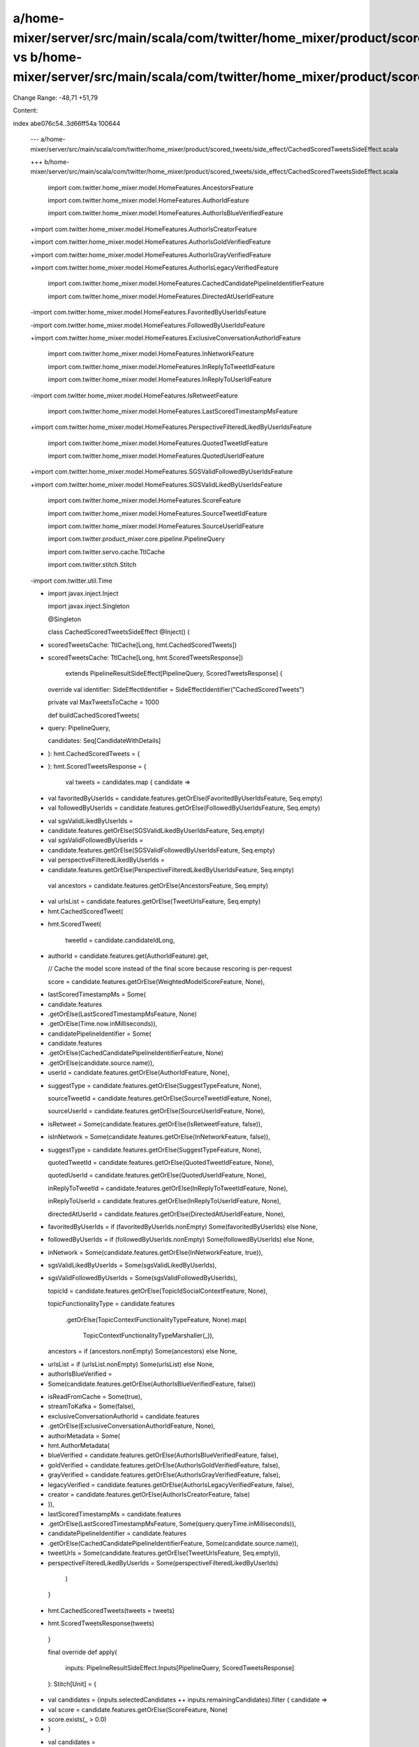 a/home-mixer/server/src/main/scala/com/twitter/home_mixer/product/scored_tweets/side_effect/CachedScoredTweetsSideEffect.scala vs b/home-mixer/server/src/main/scala/com/twitter/home_mixer/product/scored_tweets/side_effect/CachedScoredTweetsSideEffect.scala
==================================================

Change Range: -48,71 +51,79

Content:

::

index abe076c54..3d66ff54a 100644
  
  --- a/home-mixer/server/src/main/scala/com/twitter/home_mixer/product/scored_tweets/side_effect/CachedScoredTweetsSideEffect.scala
  
  +++ b/home-mixer/server/src/main/scala/com/twitter/home_mixer/product/scored_tweets/side_effect/CachedScoredTweetsSideEffect.scala
  
   import com.twitter.home_mixer.model.HomeFeatures.AncestorsFeature
  
   import com.twitter.home_mixer.model.HomeFeatures.AuthorIdFeature
  
   import com.twitter.home_mixer.model.HomeFeatures.AuthorIsBlueVerifiedFeature
  
  +import com.twitter.home_mixer.model.HomeFeatures.AuthorIsCreatorFeature
  
  +import com.twitter.home_mixer.model.HomeFeatures.AuthorIsGoldVerifiedFeature
  
  +import com.twitter.home_mixer.model.HomeFeatures.AuthorIsGrayVerifiedFeature
  
  +import com.twitter.home_mixer.model.HomeFeatures.AuthorIsLegacyVerifiedFeature
  
   import com.twitter.home_mixer.model.HomeFeatures.CachedCandidatePipelineIdentifierFeature
  
   import com.twitter.home_mixer.model.HomeFeatures.DirectedAtUserIdFeature
  
  -import com.twitter.home_mixer.model.HomeFeatures.FavoritedByUserIdsFeature
  
  -import com.twitter.home_mixer.model.HomeFeatures.FollowedByUserIdsFeature
  
  +import com.twitter.home_mixer.model.HomeFeatures.ExclusiveConversationAuthorIdFeature
  
   import com.twitter.home_mixer.model.HomeFeatures.InNetworkFeature
  
   import com.twitter.home_mixer.model.HomeFeatures.InReplyToTweetIdFeature
  
   import com.twitter.home_mixer.model.HomeFeatures.InReplyToUserIdFeature
  
  -import com.twitter.home_mixer.model.HomeFeatures.IsRetweetFeature
  
   import com.twitter.home_mixer.model.HomeFeatures.LastScoredTimestampMsFeature
  
  +import com.twitter.home_mixer.model.HomeFeatures.PerspectiveFilteredLikedByUserIdsFeature
  
   import com.twitter.home_mixer.model.HomeFeatures.QuotedTweetIdFeature
  
   import com.twitter.home_mixer.model.HomeFeatures.QuotedUserIdFeature
  
  +import com.twitter.home_mixer.model.HomeFeatures.SGSValidFollowedByUserIdsFeature
  
  +import com.twitter.home_mixer.model.HomeFeatures.SGSValidLikedByUserIdsFeature
  
   import com.twitter.home_mixer.model.HomeFeatures.ScoreFeature
  
   import com.twitter.home_mixer.model.HomeFeatures.SourceTweetIdFeature
  
   import com.twitter.home_mixer.model.HomeFeatures.SourceUserIdFeature
  
   import com.twitter.product_mixer.core.pipeline.PipelineQuery
  
   import com.twitter.servo.cache.TtlCache
  
   import com.twitter.stitch.Stitch
  
  -import com.twitter.util.Time
  
  -
  
   import javax.inject.Inject
  
   import javax.inject.Singleton
  
   
  
   @Singleton
  
   class CachedScoredTweetsSideEffect @Inject() (
  
  -  scoredTweetsCache: TtlCache[Long, hmt.CachedScoredTweets])
  
  +  scoredTweetsCache: TtlCache[Long, hmt.ScoredTweetsResponse])
  
       extends PipelineResultSideEffect[PipelineQuery, ScoredTweetsResponse] {
  
   
  
     override val identifier: SideEffectIdentifier = SideEffectIdentifier("CachedScoredTweets")
  
     private val MaxTweetsToCache = 1000
  
   
  
     def buildCachedScoredTweets(
  
  +    query: PipelineQuery,
  
       candidates: Seq[CandidateWithDetails]
  
  -  ): hmt.CachedScoredTweets = {
  
  +  ): hmt.ScoredTweetsResponse = {
  
       val tweets = candidates.map { candidate =>
  
  -      val favoritedByUserIds = candidate.features.getOrElse(FavoritedByUserIdsFeature, Seq.empty)
  
  -      val followedByUserIds = candidate.features.getOrElse(FollowedByUserIdsFeature, Seq.empty)
  
  +      val sgsValidLikedByUserIds =
  
  +        candidate.features.getOrElse(SGSValidLikedByUserIdsFeature, Seq.empty)
  
  +      val sgsValidFollowedByUserIds =
  
  +        candidate.features.getOrElse(SGSValidFollowedByUserIdsFeature, Seq.empty)
  
  +      val perspectiveFilteredLikedByUserIds =
  
  +        candidate.features.getOrElse(PerspectiveFilteredLikedByUserIdsFeature, Seq.empty)
  
         val ancestors = candidate.features.getOrElse(AncestorsFeature, Seq.empty)
  
  -      val urlsList = candidate.features.getOrElse(TweetUrlsFeature, Seq.empty)
  
   
  
  -      hmt.CachedScoredTweet(
  
  +      hmt.ScoredTweet(
  
           tweetId = candidate.candidateIdLong,
  
  +        authorId = candidate.features.get(AuthorIdFeature).get,
  
           // Cache the model score instead of the final score because rescoring is per-request
  
           score = candidate.features.getOrElse(WeightedModelScoreFeature, None),
  
  -        lastScoredTimestampMs = Some(
  
  -          candidate.features
  
  -            .getOrElse(LastScoredTimestampMsFeature, None)
  
  -            .getOrElse(Time.now.inMilliseconds)),
  
  -        candidatePipelineIdentifier = Some(
  
  -          candidate.features
  
  -            .getOrElse(CachedCandidatePipelineIdentifierFeature, None)
  
  -            .getOrElse(candidate.source.name)),
  
  -        userId = candidate.features.getOrElse(AuthorIdFeature, None),
  
  +        suggestType = candidate.features.getOrElse(SuggestTypeFeature, None),
  
           sourceTweetId = candidate.features.getOrElse(SourceTweetIdFeature, None),
  
           sourceUserId = candidate.features.getOrElse(SourceUserIdFeature, None),
  
  -        isRetweet = Some(candidate.features.getOrElse(IsRetweetFeature, false)),
  
  -        isInNetwork = Some(candidate.features.getOrElse(InNetworkFeature, false)),
  
  -        suggestType = candidate.features.getOrElse(SuggestTypeFeature, None),
  
           quotedTweetId = candidate.features.getOrElse(QuotedTweetIdFeature, None),
  
           quotedUserId = candidate.features.getOrElse(QuotedUserIdFeature, None),
  
           inReplyToTweetId = candidate.features.getOrElse(InReplyToTweetIdFeature, None),
  
           inReplyToUserId = candidate.features.getOrElse(InReplyToUserIdFeature, None),
  
           directedAtUserId = candidate.features.getOrElse(DirectedAtUserIdFeature, None),
  
  -        favoritedByUserIds = if (favoritedByUserIds.nonEmpty) Some(favoritedByUserIds) else None,
  
  -        followedByUserIds = if (followedByUserIds.nonEmpty) Some(followedByUserIds) else None,
  
  +        inNetwork = Some(candidate.features.getOrElse(InNetworkFeature, true)),
  
  +        sgsValidLikedByUserIds = Some(sgsValidLikedByUserIds),
  
  +        sgsValidFollowedByUserIds = Some(sgsValidFollowedByUserIds),
  
           topicId = candidate.features.getOrElse(TopicIdSocialContextFeature, None),
  
           topicFunctionalityType = candidate.features
  
             .getOrElse(TopicContextFunctionalityTypeFeature, None).map(
  
               TopicContextFunctionalityTypeMarshaller(_)),
  
           ancestors = if (ancestors.nonEmpty) Some(ancestors) else None,
  
  -        urlsList = if (urlsList.nonEmpty) Some(urlsList) else None,
  
  -        authorIsBlueVerified =
  
  -          Some(candidate.features.getOrElse(AuthorIsBlueVerifiedFeature, false))
  
  +        isReadFromCache = Some(true),
  
  +        streamToKafka = Some(false),
  
  +        exclusiveConversationAuthorId = candidate.features
  
  +          .getOrElse(ExclusiveConversationAuthorIdFeature, None),
  
  +        authorMetadata = Some(
  
  +          hmt.AuthorMetadata(
  
  +            blueVerified = candidate.features.getOrElse(AuthorIsBlueVerifiedFeature, false),
  
  +            goldVerified = candidate.features.getOrElse(AuthorIsGoldVerifiedFeature, false),
  
  +            grayVerified = candidate.features.getOrElse(AuthorIsGrayVerifiedFeature, false),
  
  +            legacyVerified = candidate.features.getOrElse(AuthorIsLegacyVerifiedFeature, false),
  
  +            creator = candidate.features.getOrElse(AuthorIsCreatorFeature, false)
  
  +          )),
  
  +        lastScoredTimestampMs = candidate.features
  
  +          .getOrElse(LastScoredTimestampMsFeature, Some(query.queryTime.inMilliseconds)),
  
  +        candidatePipelineIdentifier = candidate.features
  
  +          .getOrElse(CachedCandidatePipelineIdentifierFeature, Some(candidate.source.name)),
  
  +        tweetUrls = Some(candidate.features.getOrElse(TweetUrlsFeature, Seq.empty)),
  
  +        perspectiveFilteredLikedByUserIds = Some(perspectiveFilteredLikedByUserIds)
  
         )
  
       }
  
   
  
  -    hmt.CachedScoredTweets(tweets = tweets)
  
  +    hmt.ScoredTweetsResponse(tweets)
  
     }
  
   
  
     final override def apply(
  
       inputs: PipelineResultSideEffect.Inputs[PipelineQuery, ScoredTweetsResponse]
  
     ): Stitch[Unit] = {
  
  -    val candidates = (inputs.selectedCandidates ++ inputs.remainingCandidates).filter { candidate =>
  
  -      val score = candidate.features.getOrElse(ScoreFeature, None)
  
  -      score.exists(_ > 0.0)
  
  -    }
  
  +    val candidates =
  
  +      (inputs.selectedCandidates ++ inputs.remainingCandidates ++ inputs.droppedCandidates)
  
  +        .filter(_.features.getOrElse(ScoreFeature, None).exists(_ > 0.0))
  
   
  
       val truncatedCandidates =
  
         if (candidates.size > MaxTweetsToCache)
  
           candidates
  
  -          .sortBy(-_.features.getOrElse(ScoreFeature, None).getOrElse(0.0))
  
  -          .take(MaxTweetsToCache)
  
  +          .sortBy(-_.features.getOrElse(ScoreFeature, None).getOrElse(0.0)).take(MaxTweetsToCache)
  
         else candidates
  
   
  
       if (truncatedCandidates.nonEmpty) {
  
         val ttl = inputs.query.params(CachedScoredTweets.TTLParam)
  
  -      val scoredTweets = buildCachedScoredTweets(truncatedCandidates)
  
  +      val scoredTweets = buildCachedScoredTweets(inputs.query, truncatedCandidates)
  
         Stitch.callFuture(scoredTweetsCache.set(inputs.query.getRequiredUserId, scoredTweets, ttl))
  
       } else Stitch.Unit
  
     }
  
